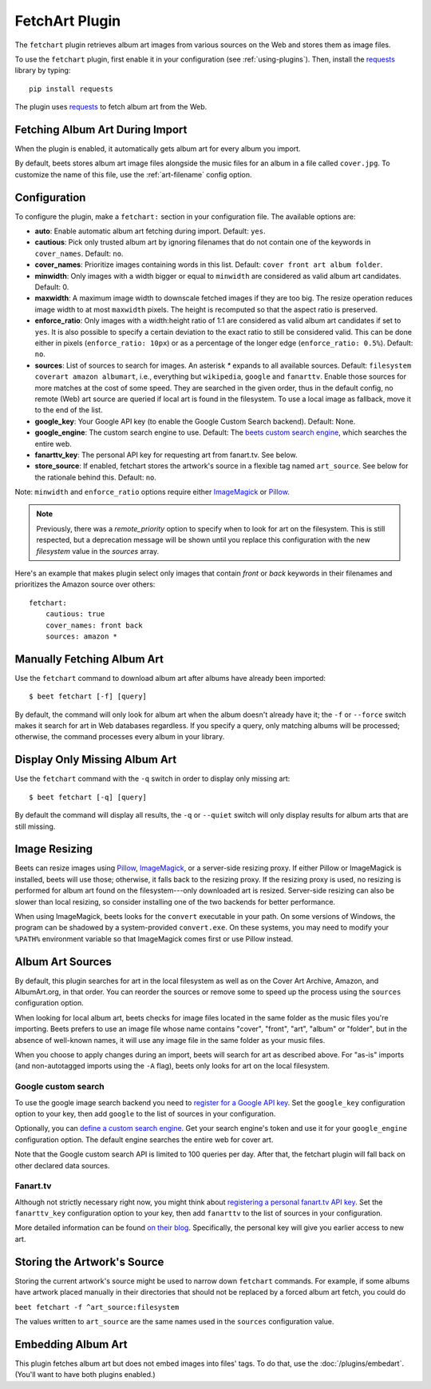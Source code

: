 FetchArt Plugin
===============

The ``fetchart`` plugin retrieves album art images from various sources on the
Web and stores them as image files.

To use the ``fetchart`` plugin, first enable it in your configuration (see
:ref:`using-plugins`). Then, install the `requests`_ library by typing::

    pip install requests

The plugin uses `requests`_ to fetch album art from the Web.

.. _requests: http://docs.python-requests.org/en/latest/

Fetching Album Art During Import
--------------------------------

When the plugin is enabled, it automatically gets album art for every album
you import.

By default, beets stores album art image files alongside the music files for an
album in a file called ``cover.jpg``. To customize the name of this file, use
the :ref:`art-filename` config option.

Configuration
-------------

To configure the plugin, make a ``fetchart:`` section in your configuration
file. The available options are:

- **auto**: Enable automatic album art fetching during import.
  Default: ``yes``.
- **cautious**: Pick only trusted album art by ignoring filenames that do not
  contain one of the keywords in ``cover_names``.
  Default: ``no``.
- **cover_names**: Prioritize images containing words in this list.
  Default: ``cover front art album folder``.
- **minwidth**: Only images with a width bigger or equal to ``minwidth`` are
  considered as valid album art candidates. Default: 0.
- **maxwidth**: A maximum image width to downscale fetched images if they are
  too big. The resize operation reduces image width to at most ``maxwidth``
  pixels. The height is recomputed so that the aspect ratio is preserved.
- **enforce_ratio**: Only images with a width:height ratio of 1:1 are
  considered as valid album art candidates if set to ``yes``.
  It is also possible to specify a certain deviation to the exact ratio to
  still be considered valid. This can be done either in pixels
  (``enforce_ratio: 10px``) or as a percentage of the longer edge
  (``enforce_ratio: 0.5%``). Default: ``no``.
- **sources**: List of sources to search for images. An asterisk `*` expands
  to all available sources.
  Default: ``filesystem coverart amazon albumart``, i.e., everything but
  ``wikipedia``, ``google`` and ``fanarttv``. Enable those sources for more
  matches at the cost of some speed. They are searched in the given order,
  thus in the default config, no remote (Web) art source are queried if
  local art is found in the filesystem. To use a local image as fallback,
  move it to the end of the list.
- **google_key**: Your Google API key (to enable the Google Custom Search
  backend).
  Default: None.
- **google_engine**: The custom search engine to use.
  Default: The `beets custom search engine`_, which searches the entire web.
- **fanarttv_key**: The personal API key for requesting art from
  fanart.tv. See below.
- **store_source**: If enabled, fetchart stores the artwork's source in a
  flexible tag named ``art_source``. See below for the rationale behind this.
  Default: ``no``.

Note: ``minwidth`` and ``enforce_ratio`` options require either `ImageMagick`_
or `Pillow`_.

.. note::

    Previously, there was a `remote_priority` option to specify when to
    look for art on the filesystem. This is
    still respected, but a deprecation message will be shown until you
    replace this configuration with the new `filesystem` value in the
    `sources` array.

.. _beets custom search engine: https://cse.google.com.au:443/cse/publicurl?cx=001442825323518660753:hrh5ch1gjzm
.. _Pillow: https://github.com/python-pillow/Pillow
.. _ImageMagick: http://www.imagemagick.org/

Here's an example that makes plugin select only images that contain *front* or
*back* keywords in their filenames and prioritizes the Amazon source over
others::

    fetchart:
        cautious: true
        cover_names: front back
        sources: amazon *


Manually Fetching Album Art
---------------------------

Use the ``fetchart`` command to download album art after albums have already
been imported::

    $ beet fetchart [-f] [query]

By default, the command will only look for album art when the album doesn't
already have it; the ``-f`` or ``--force`` switch makes it search for art
in Web databases regardless. If you specify a query, only matching albums will
be processed; otherwise, the command processes every album in your library.

.. _image-resizing:

Display Only Missing Album Art
------------------------------

Use the ``fetchart`` command with the ``-q`` switch in order to display only missing
art::

    $ beet fetchart [-q] [query]

By default the command will display all results, the ``-q`` or ``--quiet``
switch will only display results for album arts that are still missing.

Image Resizing
--------------

Beets can resize images using `Pillow`_, `ImageMagick`_, or a server-side resizing
proxy. If either Pillow or ImageMagick is installed, beets will use those;
otherwise, it falls back to the resizing proxy. If the resizing proxy is used,
no resizing is performed for album art found on the filesystem---only downloaded
art is resized. Server-side resizing can also be slower than local resizing, so
consider installing one of the two backends for better performance.

When using ImageMagick, beets looks for the ``convert`` executable in your path.
On some versions of Windows, the program can be shadowed by a system-provided
``convert.exe``. On these systems, you may need to modify your ``%PATH%``
environment variable so that ImageMagick comes first or use Pillow instead.

.. _Pillow: https://github.com/python-pillow/Pillow
.. _ImageMagick: http://www.imagemagick.org/

Album Art Sources
-----------------

By default, this plugin searches for art in the local filesystem as well as on
the Cover Art Archive, Amazon, and AlbumArt.org, in that
order.
You can reorder the sources or remove
some to speed up the process using the ``sources`` configuration option.

When looking for local album art, beets checks for image files located in the
same folder as the music files you're importing. Beets prefers to use an image
file whose name contains "cover", "front", "art", "album" or "folder", but in
the absence of well-known names, it will use any image file in the same folder
as your music files.

When you choose to apply changes during an import, beets will search for art as
described above.  For "as-is" imports (and non-autotagged imports using the
``-A`` flag), beets only looks for art on the local filesystem.

Google custom search
''''''''''''''''''''

To use the google image search backend you need to
`register for a Google API key`_. Set the ``google_key`` configuration
option to your key, then add ``google`` to the list of sources in your
configuration.

.. _register for a Google API key: https://console.developers.google.com.

Optionally, you can `define a custom search engine`_. Get your search engine's
token and use it for your ``google_engine`` configuration option. The
default engine searches the entire web for cover art.

.. _define a custom search engine: http://www.google.com/cse/all

Note that the Google custom search API is limited to 100 queries per day.
After that, the fetchart plugin will fall back on other declared data sources.

Fanart.tv
'''''''''

Although not strictly necessary right now, you might think about
`registering a personal fanart.tv API key`_. Set the ``fanarttv_key``
configuration option to your key, then add ``fanarttv`` to the list of sources
in your configuration.

.. _registering a personal fanart.tv API key: https://fanart.tv/get-an-api-key/

More detailed information can be found `on their blog`_. Specifically, the
personal key will give you earlier access to new art.

.. _on their blog: https://fanart.tv/2015/01/personal-api-keys/

Storing the Artwork's Source
----------------------------

Storing the current artwork's source might be used to narrow down
``fetchart`` commands. For example, if some albums have artwork placed
manually in their directories that should not be replaced by a forced
album art fetch, you could do

``beet fetchart -f ^art_source:filesystem``

The values written to ``art_source`` are the same names used in the ``sources``
configuration value.

Embedding Album Art
-------------------

This plugin fetches album art but does not embed images into files' tags. To do
that, use the :doc:`/plugins/embedart`. (You'll want to have both plugins
enabled.)
